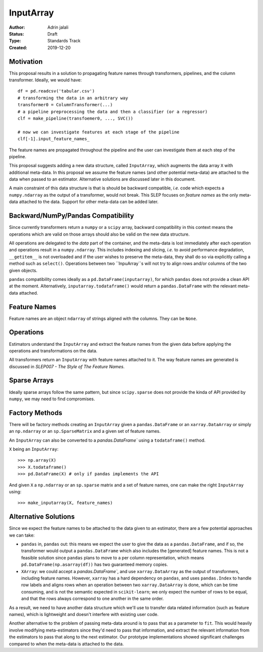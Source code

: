 .. _slep_012:

==========
InputArray
==========

:Author: Adrin jalali
:Status: Draft
:Type: Standards Track
:Created: 2019-12-20

Motivation
**********

This proposal results in a solution to propagating feature names through
transformers, pipelines, and the column transformer. Ideally, we would have::

    df = pd.readcsv('tabular.csv')
    # transforming the data in an arbitrary way
    transformer0 = ColumnTransformer(...)
    # a pipeline preprocessing the data and then a classifier (or a regressor)
    clf = make_pipeline(transfoemer0, ..., SVC())

    # now we can investigate features at each stage of the pipeline
    clf[-1].input_feature_names_

The feature names are propagated throughout the pipeline and the user can
investigate them at each step of the pipeline.

This proposal suggests adding a new data structure, called ``InputArray``,
which augments the data array ``X`` with additional meta-data. In this proposal
we assume the feature names (and other potential meta-data) are attached to the
data when passed to an estimator. Alternative solutions are discussed later in
this document.

A main constraint of this data structure is that is should be backward
compatible, *i.e.* code which expects a ``numpy.ndarray`` as the output of a
transformer, would not break. This SLEP focuses on *feature names* as the only
meta-data attached to the data. Support for other meta-data can be added later.

Backward/NumPy/Pandas Compatibility
***********************************

Since currently transformers return a ``numpy`` or a ``scipy`` array, backward
compatibility in this context means the operations which are valid on those
arrays should also be valid on the new data structure.

All operations are delegated to the *data* part of the container, and the
meta-data is lost immediately after each operation and operations result in a
``numpy.ndarray``. This includes indexing and slicing, *i.e.* to avoid
performance degradation, ``__getitem__`` is not overloaded and if the user
wishes to preserve the meta-data, they shall do so via explicitly calling a
method such as ``select()``. Operations between two ``InpuArray``s will not
try to align rows and/or columns of the two given objects.

``pandas`` compatibility comes ideally as a ``pd.DataFrame(inputarray)``, for
which ``pandas`` does not provide a clean API at the moment. Alternatively,
``inputarray.todataframe()`` would return a ``pandas.DataFrame`` with the
relevant meta-data attached.

Feature Names
*************

Feature names are an object ``ndarray`` of strings aligned with the columns.
They can be ``None``.

Operations
**********

Estimators understand the ``InputArray`` and extract the feature names from the
given data before applying the operations and transformations on the data.

All transformers return an ``InputArray`` with feature names attached to it.
The way feature names are generated is discussed in *SLEP007 - The Style of The
Feature Names*.

Sparse Arrays
*************

Ideally sparse arrays follow the same pattern, but since ``scipy.sparse`` does
not provide the kinda of API provided by ``numpy``, we may need to find
compromises.

Factory Methods
***************

There will be factory methods creating an ``InputArray`` given a
``pandas.DataFrame`` or an ``xarray.DataArray`` or simply an ``np.ndarray`` or
an ``sp.SparseMatrix`` and a given set of feature names.

An ``InputArray`` can also be converted to a `pandas.DataFrame`` using a
``todataframe()`` method.

``X`` being an ``InputArray``::

    >>> np.array(X)
    >>> X.todataframe()
    >>> pd.DataFrame(X) # only if pandas implements the API

And given ``X`` a ``np.ndarray`` or an ``sp.sparse`` matrix and a set of
feature names, one can make the right ``InputArray`` using::

    >>> make_inputarray(X, feature_names)

Alternative Solutions
*********************

Since we expect the feature names to be attached to the data given to an
estimator, there are a few potential approaches we can take:

- ``pandas`` in, ``pandas`` out: this means we expect the user to give the data
  as a ``pandas.DataFrame``, and if so, the transformer would output a
  ``pandas.DataFrame`` which also includes the [generated] feature names. This
  is not a feasible solution since ``pandas`` plans to move to a per column
  representation, which means ``pd.DataFrame(np.asarray(df))`` has two
  guaranteed memory copies.
- ``XArray``: we could accept a `pandas.DataFrame``, and use
  ``xarray.DataArray`` as the output of transformers, including feature names.
  However, ``xarray`` has a hard dependency on ``pandas``, and uses
  ``pandas.Index`` to handle row labels and aligns rows when an operation
  between two ``xarray.DataArray`` is done, which can be time consuming, and is
  not the semantic expected in ``scikit-learn``; we only expect the number of
  rows to be equal, and that the rows always correspond to one another in the
  same order.

As a result, we need to have another data structure which we'll use to transfer
data related information (such as feature names), which is lightweight and
doesn't interfere with existing user code.

Another alternative to the problem of passing meta-data around is to pass that
as a parameter to ``fit``. This would heavily involve modifying meta-estimators
since they'd need to pass that information, and extract the relevant
information from the estimators to pass that along to the next estimator. Our
prototype implementations showed significant challenges compared to when the
meta-data is attached to the data.
